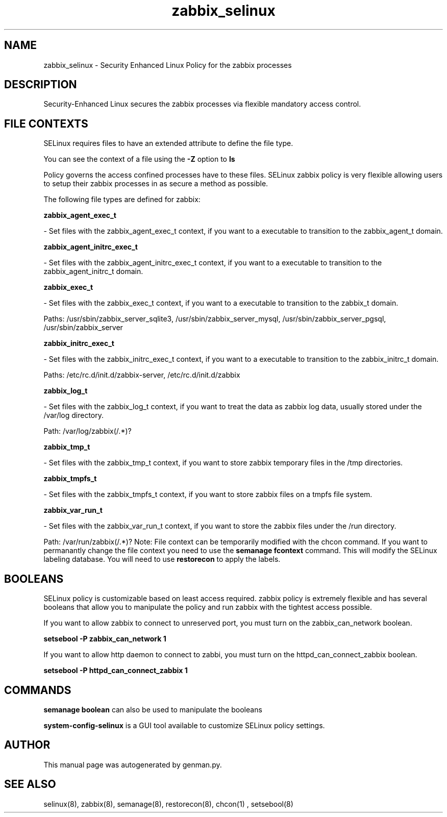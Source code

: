 .TH  "zabbix_selinux"  "8"  "zabbix" "dwalsh@redhat.com" "zabbix SELinux Policy documentation"
.SH "NAME"
zabbix_selinux \- Security Enhanced Linux Policy for the zabbix processes
.SH "DESCRIPTION"

Security-Enhanced Linux secures the zabbix processes via flexible mandatory access
control.  
.SH FILE CONTEXTS
SELinux requires files to have an extended attribute to define the file type. 
.PP
You can see the context of a file using the \fB\-Z\fP option to \fBls\bP
.PP
Policy governs the access confined processes have to these files. 
SELinux zabbix policy is very flexible allowing users to setup their zabbix processes in as secure a method as possible.
.PP 
The following file types are defined for zabbix:


.EX
.B zabbix_agent_exec_t 
.EE

- Set files with the zabbix_agent_exec_t context, if you want to a executable to transition to the zabbix_agent_t domain.


.EX
.B zabbix_agent_initrc_exec_t 
.EE

- Set files with the zabbix_agent_initrc_exec_t context, if you want to a executable to transition to the zabbix_agent_initrc_t domain.


.EX
.B zabbix_exec_t 
.EE

- Set files with the zabbix_exec_t context, if you want to a executable to transition to the zabbix_t domain.

.br
Paths: 
/usr/sbin/zabbix_server_sqlite3, /usr/sbin/zabbix_server_mysql, /usr/sbin/zabbix_server_pgsql, /usr/sbin/zabbix_server

.EX
.B zabbix_initrc_exec_t 
.EE

- Set files with the zabbix_initrc_exec_t context, if you want to a executable to transition to the zabbix_initrc_t domain.

.br
Paths: 
/etc/rc\.d/init\.d/zabbix-server, /etc/rc\.d/init\.d/zabbix

.EX
.B zabbix_log_t 
.EE

- Set files with the zabbix_log_t context, if you want to treat the data as zabbix log data, usually stored under the /var/log directory.

.br
Path: 
/var/log/zabbix(/.*)?

.EX
.B zabbix_tmp_t 
.EE

- Set files with the zabbix_tmp_t context, if you want to store zabbix temporary files in the /tmp directories.


.EX
.B zabbix_tmpfs_t 
.EE

- Set files with the zabbix_tmpfs_t context, if you want to store zabbix files on a tmpfs file system.


.EX
.B zabbix_var_run_t 
.EE

- Set files with the zabbix_var_run_t context, if you want to store the zabbix files under the /run directory.

.br
Path: 
/var/run/zabbix(/.*)?
Note: File context can be temporarily modified with the chcon command.  If you want to permanantly change the file context you need to use the 
.B semanage fcontext 
command.  This will modify the SELinux labeling database.  You will need to use
.B restorecon
to apply the labels.

.SH BOOLEANS
SELinux policy is customizable based on least access required.  zabbix policy is extremely flexible and has several booleans that allow you to manipulate the policy and run zabbix with the tightest access possible.


.PP
If you want to allow zabbix to connect to unreserved port, you must turn on the zabbix_can_network boolean.

.EX
.B setsebool -P zabbix_can_network 1
.EE

.PP
If you want to allow http daemon to connect to zabbi, you must turn on the httpd_can_connect_zabbix boolean.

.EX
.B setsebool -P httpd_can_connect_zabbix 1
.EE

.SH "COMMANDS"

.B semanage boolean
can also be used to manipulate the booleans

.PP
.B system-config-selinux 
is a GUI tool available to customize SELinux policy settings.

.SH AUTHOR	
This manual page was autogenerated by genman.py.

.SH "SEE ALSO"
selinux(8), zabbix(8), semanage(8), restorecon(8), chcon(1)
, setsebool(8)